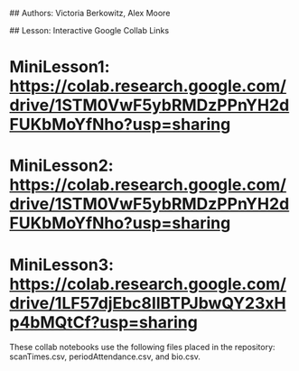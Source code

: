 # Databases

## Authors: Victoria Berkowitz, Alex Moore

## Lesson:
Interactive Google Collab Links

* MiniLesson1: https://colab.research.google.com/drive/1STM0VwF5ybRMDzPPnYH2dFUKbMoYfNho?usp=sharing
* MiniLesson2: https://colab.research.google.com/drive/1STM0VwF5ybRMDzPPnYH2dFUKbMoYfNho?usp=sharing
* MiniLesson3: https://colab.research.google.com/drive/1LF57djEbc8IlBTPJbwQY23xHp4bMQtCf?usp=sharing

These collab notebooks use the following files placed in the repository: scanTimes.csv, periodAttendance.csv, and bio.csv.
